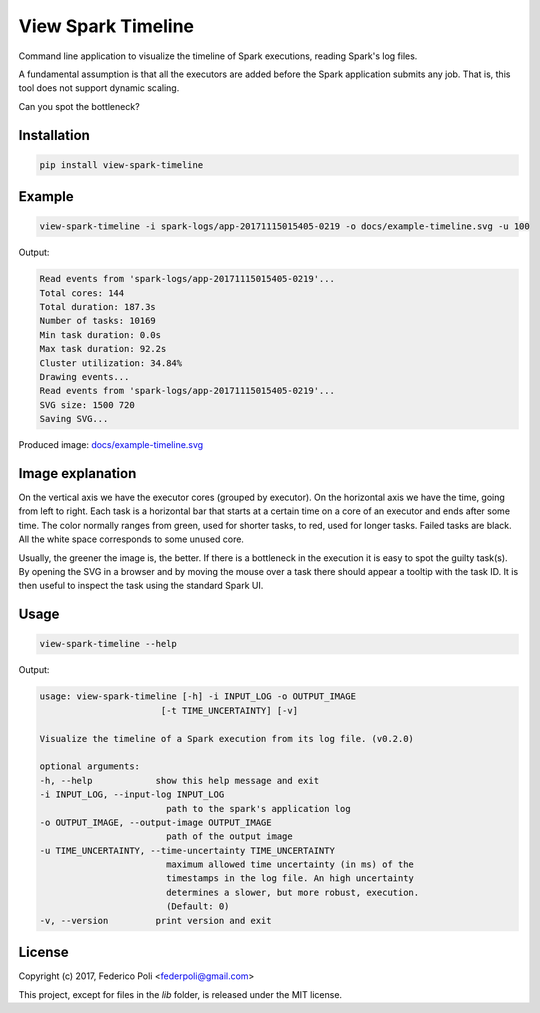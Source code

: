 View Spark Timeline
===================

Command line application to visualize the timeline of Spark executions, reading Spark's log files.

A fundamental assumption is that all the executors are added before the Spark application submits any job.
That is, this tool does not support dynamic scaling.

Can you spot the bottleneck?

.. image:: docs/example-timeline.svg


Installation
------------

.. code-block:: bash

    pip install view-spark-timeline


Example
-------

.. code-block:: bash

    view-spark-timeline -i spark-logs/app-20171115015405-0219 -o docs/example-timeline.svg -u 100

Output:

.. code-block:: text

    Read events from 'spark-logs/app-20171115015405-0219'...
    Total cores: 144
    Total duration: 187.3s
    Number of tasks: 10169
    Min task duration: 0.0s
    Max task duration: 92.2s
    Cluster utilization: 34.84%
    Drawing events...
    Read events from 'spark-logs/app-20171115015405-0219'...
    SVG size: 1500 720
    Saving SVG...

Produced image: `docs/example-timeline.svg <https://github.com/fpoli/view-spark-timeline/blob/master/docs/example-timeline.svg>`_


Image explanation
-----------------

On the vertical axis we have the executor cores (grouped by executor).
On the horizontal axis we have the time, going from left to right.
Each task is a horizontal bar that starts at a certain time on a core of an executor and ends after some time.
The color normally ranges from green, used for shorter tasks, to red, used for longer tasks. Failed tasks are black.
All the white space corresponds to some unused core.

Usually, the greener the image is, the better. If there is a bottleneck in the execution it is easy to spot the guilty task(s).
By opening the SVG in a browser and by moving the mouse over a task there should appear a tooltip with the task ID.
It is then useful to inspect the task using the standard Spark UI.


Usage
-----

.. code-block:: bash

    view-spark-timeline --help

Output:

.. code-block:: text

    usage: view-spark-timeline [-h] -i INPUT_LOG -o OUTPUT_IMAGE
                           [-t TIME_UNCERTAINTY] [-v]

    Visualize the timeline of a Spark execution from its log file. (v0.2.0)

    optional arguments:
    -h, --help            show this help message and exit
    -i INPUT_LOG, --input-log INPUT_LOG
                            path to the spark's application log
    -o OUTPUT_IMAGE, --output-image OUTPUT_IMAGE
                            path of the output image
    -u TIME_UNCERTAINTY, --time-uncertainty TIME_UNCERTAINTY
                            maximum allowed time uncertainty (in ms) of the
                            timestamps in the log file. An high uncertainty
                            determines a slower, but more robust, execution.
                            (Default: 0)
    -v, --version         print version and exit


License
-------

Copyright (c) 2017, Federico Poli <federpoli@gmail.com>

This project, except for files in the `lib` folder, is released under the MIT license.
